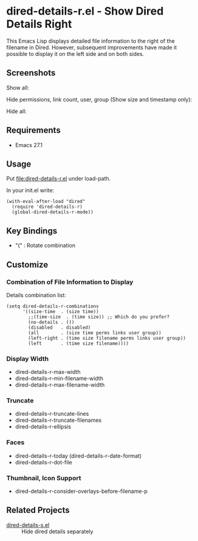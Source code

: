 * dired-details-r.el - Show Dired Details Right

This Emacs Lisp displays detailed file information to the right of the filename in Dired. However, subsequent improvements have made it possible to display it on the left side and on both sides.

** Screenshots

[[file:./dired-details-r-anime.gif]]

Show all:

[[file:./dired-details-r-1.png]]

Hide permissions, link count, user, group (Show size and timestamp only):

[[file:./dired-details-r-2.png]]

Hide all:

[[file:./dired-details-r-3.png]]

** Requirements
- Emacs 27.1

** Usage
Put [[file:dired-details-r.el]] under load-path.

In your init.el write:

#+BEGIN_SRC elisp
(with-eval-after-load "dired"
  (require 'dired-details-r)
  (global-dired-details-r-mode))
#+END_SRC

** Key Bindings

- "(" : Rotate combination

** Customize
*** Combination of File Information to Display
Details combination list:

#+BEGIN_SRC elisp
(setq dired-details-r-combinations
      '((size-time  . (size time))
        ;;(time-size  . (time size)) ;; Which do you prefer?
        (no-details . ())
        (disabled   . disabled)
        (all        . (size time perms links user group))
        (left-right . (time size filename perms links user group))
        (left       . (time size filename))))
#+END_SRC

*** Display Width

- dired-details-r-max-width
- dired-details-r-min-filename-width
- dired-details-r-max-filename-width

*** Truncate

- dired-details-r-truncate-lines
- dired-details-r-truncate-filenames
- dired-details-r-ellipsis

*** Faces

- dired-details-r-today (dired-details-r-date-format)
- dired-details-r-dot-file

*** Thumbnail, Icon Support

- dired-details-r-consider-overlays-before-filename-p

** Related Projects
- [[https://github.com/misohena/dired-details-s/][dired-details-s.el]] :: Hide dired details separately
